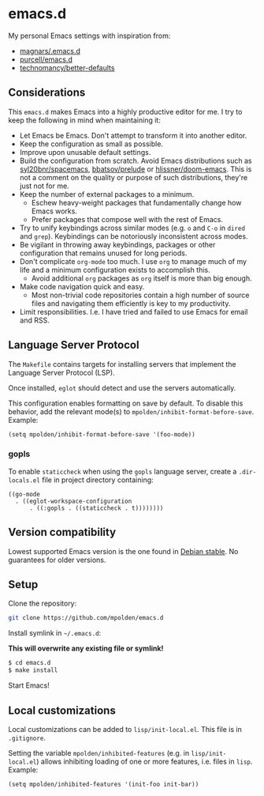 * emacs.d

My personal Emacs settings with inspiration from:

- [[https://github.com/magnars/.emacs.d][magnars/.emacs.d]]
- [[https://github.com/purcell/emacs.d][purcell/emacs.d]]
- [[https://github.com/technomancy/better-defaults][technomancy/better-defaults]]

** Considerations

This =emacs.d= makes Emacs into a highly productive editor for me. I try to
keep the following in mind when maintaining it:

- Let Emacs be Emacs. Don't attempt to transform it into another editor.
- Keep the configuration as small as possible.
- Improve upon unusable default settings.
- Build the configuration from scratch. Avoid Emacs distributions such as
  [[https://github.com/syl20bnr/spacemacs][syl20bnr/spacemacs]], [[https://github.com/bbatsov/prelude][bbatsov/prelude]] or [[https://github.com/hlissner/doom-emacs][hlissner/doom-emacs]]. This is not a
  comment on the quality or purpose of such distributions, they're just not
  for me.
- Keep the number of external packages to a minimum.
  - Eschew heavy-weight packages that fundamentally change how Emacs works.
  - Prefer packages that compose well with the rest of Emacs.
- Try to unify keybindings across similar modes (e.g.  =o= and =C-o= in
  =dired= and =grep=). Keybindings can be notoriously inconsistent across
  modes.
- Be vigilant in throwing away keybindings, packages or other configuration
  that remains unused for long periods.
- Don't complicate =org-mode= too much. I use =org= to manage much of my life
  and a minimum configuration exists to accomplish this.
  - Avoid additional =org= packages as =org= itself is more than big enough.
- Make code navigation quick and easy.
  - Most non-trivial code repositories contain a high number of source files
    and navigating them efficiently is key to my productivity.
- Limit responsibilities. I.e. I have tried and failed to use Emacs for email
  and RSS.

** Language Server Protocol

The =Makefile= contains targets for installing servers that implement the
Language Server Protocol (LSP).

Once installed, =eglot= should detect and use the servers automatically.

This configuration enables formatting on save by default. To disable this
behavior, add the relevant mode(s) to =mpolden/inhibit-format-before-save=.
Example:

#+begin_src elisp
  (setq mpolden/inhibit-format-before-save '(foo-mode))
#+end_src

*** gopls

To enable =staticcheck= when using the =gopls= language server, create a
=.dir-locals.el= file in project directory containing:

#+begin_src elisp
((go-mode
  . ((eglot-workspace-configuration
      . ((:gopls . ((staticcheck . t))))))))
#+end_src

** Version compatibility

Lowest supported Emacs version is the one found in [[https://packages.debian.org/stable/emacs][Debian stable]]. No
guarantees for older versions.

** Setup

Clone the repository:

#+begin_src sh
  git clone https://github.com/mpolden/emacs.d
#+end_src

Install symlink in =~/.emacs.d=:

*This will overwrite any existing file or symlink!*

#+begin_src sh
  $ cd emacs.d
  $ make install
#+end_src

Start Emacs!

** Local customizations

Local customizations can be added to =lisp/init-local.el=. This file is in
=.gitignore=.

Setting the variable =mpolden/inhibited-features= (e.g. in
=lisp/init-local.el=) allows inhibiting loading of one or more features,
i.e. files in =lisp=. Example:

#+begin_src elisp
  (setq mpolden/inhibited-features '(init-foo init-bar))
#+end_src
